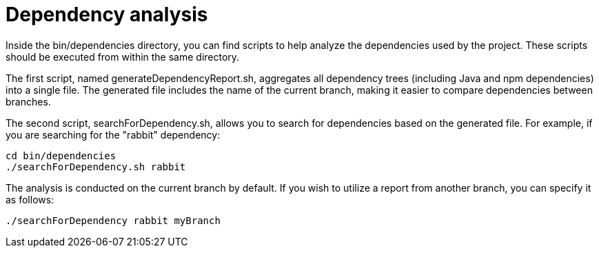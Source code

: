// Copyright (c) 2023 RTE (http://www.rte-france.com)
// See AUTHORS.txt
// This document is subject to the terms of the Creative Commons Attribution 4.0 International license.
// If a copy of the license was not distributed with this
// file, You can obtain one at https://creativecommons.org/licenses/by/4.0/.
// SPDX-License-Identifier: CC-BY-4.0

= Dependency analysis

Inside the bin/dependencies directory, you can find scripts to help analyze the dependencies used by the project. These scripts should be executed from within the same directory.

The first script, named generateDependencyReport.sh, aggregates all dependency trees (including Java and npm dependencies) into a single file. The generated file includes the name of the current branch, making it easier to compare dependencies between branches.

The second script, searchForDependency.sh, allows you to search for dependencies based on the generated file. For example, if you are searching for the "rabbit" dependency:

```
cd bin/dependencies
./searchForDependency.sh rabbit
```

The analysis is conducted on the current branch by default. If you wish to utilize a report from another branch, you can specify it as follows:

```
./searchForDependency rabbit myBranch
```
